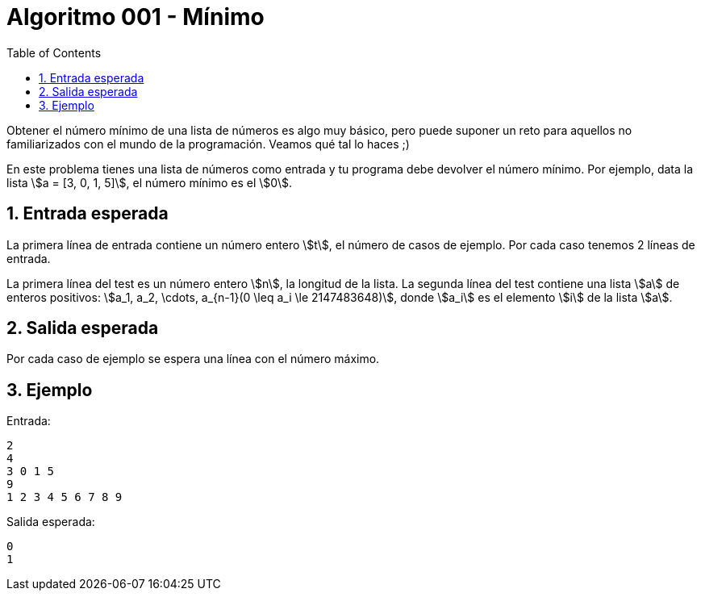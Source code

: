 ifdef::env-github[]
Read this page in https://guiferviz.com/cerosyunos-code/algoritmos/a001-min/
endif::[]

= Algoritmo 001 - Mínimo
ifndef::env-github[]
:sectnums:
:toc: left
:toclevels: 3
:icons: font
:stem: latexmath
:source-highlighter: rouge
endif::[]


Obtener el número mínimo de una lista de números es algo muy básico, pero
puede suponer un reto para aquellos no familiarizados con el mundo de la
programación.
Veamos qué tal lo haces ;)

En este problema tienes una lista de números como entrada y tu programa debe
devolver el número mínimo.
Por ejemplo, data la lista \$a = [3, 0, 1, 5]\$, el número mínimo es el \$0\$.


== Entrada esperada

La primera línea de entrada contiene un número entero \$t\$, el número de casos
de ejemplo. Por cada caso tenemos 2 líneas de entrada.

La primera línea del test es un número entero \$n\$, la longitud de la
lista.
La segunda línea del test contiene una lista \$a\$ de enteros positivos:
\$a_1, a_2, \cdots, a_{n-1}(0 \leq a_i \le 2147483648)\$, donde \$a_i\$ es el
elemento \$i\$ de la lista \$a\$.


== Salida esperada

Por cada caso de ejemplo se espera una línea con el número máximo.


== Ejemplo

Entrada:
```
2
4
3 0 1 5
9
1 2 3 4 5 6 7 8 9
```

Salida esperada:
```
0
1
```
